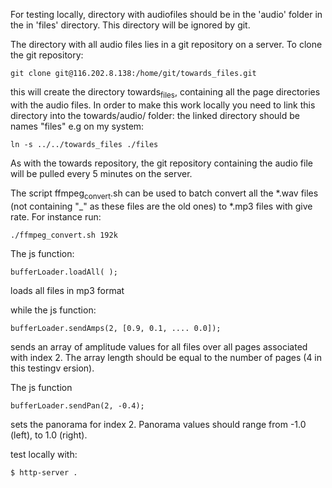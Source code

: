 
For testing locally, directory with audiofiles should be in the 'audio'
folder in the in 'files' directory. This directory will be ignored by
git. 

The directory with all audio files lies in a git repository on a
server. To clone the git repository:

#+BEGIN_SRC
git clone git@116.202.8.138:/home/git/towards_files.git
#+END_SRC

this will create the directory towards_files, containing all the page
directories with the audio files. In order to make this work locally
you need to link this directory into the towards/audio/ folder: the
linked directory should be names "files" e.g on
my system:

#+BEGIN_SRC
ln -s ../../towards_files ./files
#+END_SRC

As with the towards repository, the git repository containing the
audio file will be pulled every 5 minutes on the server.


The script ffmpeg_convert.sh can be used to batch convert all the
*.wav files (not containing "_" as these files are the old ones) to
*.mp3 files with give rate. For instance run:

#+BEGIN_SRC
./ffmpeg_convert.sh 192k
#+END_SRC


The js function:

#+BEGIN_SRC
bufferLoader.loadAll( );
#+END_SRC

loads all files in mp3 format

while the js function:

#+BEGIN_SRC
bufferLoader.sendAmps(2, [0.9, 0.1, .... 0.0]);
#+END_SRC

sends an array of amplitude values for all files over all pages
associated with index 2. The array length should be equal to the
number of pages (4 in this testingv ersion).

The js function

#+BEGIN_SRC
bufferLoader.sendPan(2, -0.4);
#+END_SRC

sets the panorama for index 2. Panorama values should range from -1.0 (left),
to 1.0 (right).

test locally with:

#+BEGIN_SRC
$ http-server .
#+END_SRC

